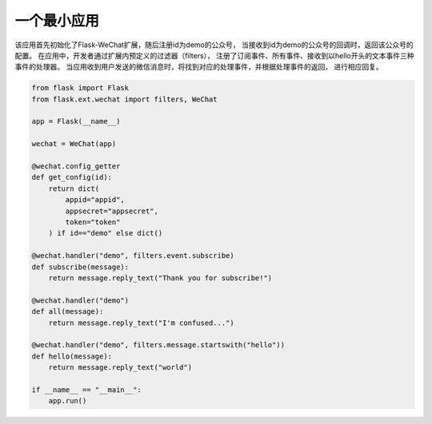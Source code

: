 
=========================
 一个最小应用
=========================

该应用首先初始化了Flask-WeChat扩展，随后注册id为demo的公众号，
当接收到id为demo的公众号的回调时，返回该公众号的配置。
在应用中，开发者通过扩展内预定义的过滤器（filters），
注册了订阅事件、所有事件、接收到以hello开头的文本事件三种事件的处理器。
当应用收到用户发送的微信消息时，将找到对应的处理事件，并根据处理事件的返回，
进行相应回复。

.. code-block:: python

    from flask import Flask
    from flask.ext.wechat import filters, WeChat

    app = Flask(__name__)

    wechat = WeChat(app)

    @wechat.config_getter
    def get_config(id):
        return dict(
            appid="appid",
            appsecret="appsecret",
            token="token"
        ) if id=="demo" else dict()

    @wechat.handler("demo", filters.event.subscribe)
    def subscribe(message):
        return message.reply_text("Thank you for subscribe!")

    @wechat.handler("demo")
    def all(message):
        return message.reply_text("I'm confused...")
        
    @wechat.handler("demo", filters.message.startswith("hello"))
    def hello(message):
        return message.reply_text("world")

    if __name__ == "__main__":
        app.run()